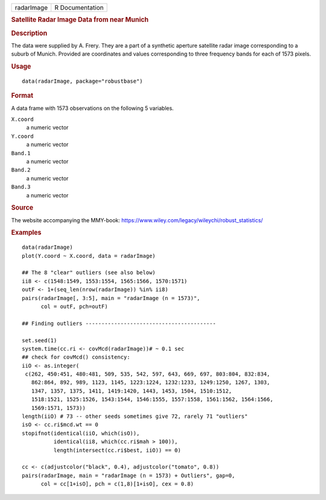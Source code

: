 .. container::

   ========== ===============
   radarImage R Documentation
   ========== ===============

   .. rubric:: Satellite Radar Image Data from near Munich
      :name: radarImage

   .. rubric:: Description
      :name: description

   The data were supplied by A. Frery. They are a part of a synthetic
   aperture satellite radar image corresponding to a suburb of Munich.
   Provided are coordinates and values corresponding to three frequency
   bands for each of 1573 pixels.

   .. rubric:: Usage
      :name: usage

   ::

      data(radarImage, package="robustbase")

   .. rubric:: Format
      :name: format

   A data frame with 1573 observations on the following 5 variables.

   ``X.coord``
      a numeric vector

   ``Y.coord``
      a numeric vector

   ``Band.1``
      a numeric vector

   ``Band.2``
      a numeric vector

   ``Band.3``
      a numeric vector

   .. rubric:: Source
      :name: source

   The website accompanying the MMY-book:
   https://www.wiley.com/legacy/wileychi/robust_statistics/

   .. rubric:: Examples
      :name: examples

   ::

      data(radarImage)
      plot(Y.coord ~ X.coord, data = radarImage)

      ## The 8 "clear" outliers (see also below)
      ii8 <- c(1548:1549, 1553:1554, 1565:1566, 1570:1571)
      outF <- 1+(seq_len(nrow(radarImage)) %in% ii8)
      pairs(radarImage[, 3:5], main = "radarImage (n = 1573)",
            col = outF, pch=outF)

      ## Finding outliers -----------------------------------------

      set.seed(1)
      system.time(cc.ri <- covMcd(radarImage))# ~ 0.1 sec
      ## check for covMcd() consistency:
      iiO <- as.integer(
       c(262, 450:451, 480:481, 509, 535, 542, 597, 643, 669, 697, 803:804, 832:834,
         862:864, 892, 989, 1123, 1145, 1223:1224, 1232:1233, 1249:1250, 1267, 1303,
         1347, 1357, 1375, 1411, 1419:1420, 1443, 1453, 1504, 1510:1512,
         1518:1521, 1525:1526, 1543:1544, 1546:1555, 1557:1558, 1561:1562, 1564:1566,
         1569:1571, 1573))
      length(iiO) # 73 -- other seeds sometimes give 72, rarely 71 "outliers"
      isO <- cc.ri$mcd.wt == 0
      stopifnot(identical(iiO, which(isO)),
                identical(ii8, which(cc.ri$mah > 100)),
                length(intersect(cc.ri$best, iiO)) == 0)

      cc <- c(adjustcolor("black", 0.4), adjustcolor("tomato", 0.8))
      pairs(radarImage, main = "radarImage (n = 1573) + Outliers", gap=0,
            col = cc[1+isO], pch = c(1,8)[1+isO], cex = 0.8)
